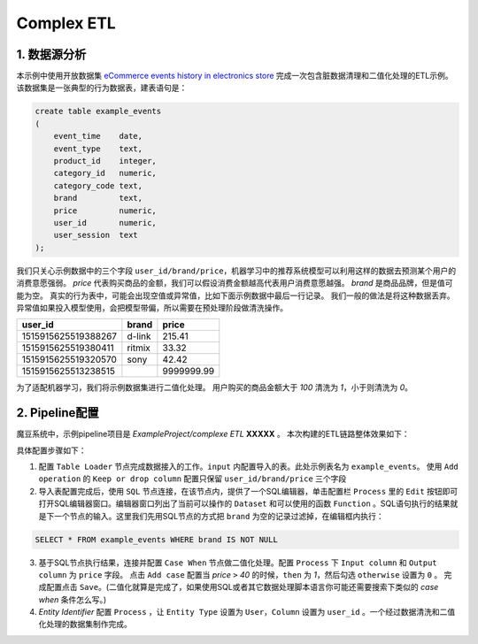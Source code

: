 Complex ETL
************

1. 数据源分析
=============

本示例中使用开放数据集 `eCommerce events history in electronics store <https://www.kaggle.com/mkechinov/ecommerce-events-history-in-electronics-store>`_ 完成一次包含脏数据清理和二值化处理的ETL示例。
该数据集是一张典型的行为数据表，建表语句是：

.. code-block:: sql

   create table example_events 
   (
       event_time    date,
       event_type    text,
       product_id    integer,
       category_id   numeric,
       category_code text,
       brand         text,
       price         numeric,
       user_id       numeric,
       user_session  text
   );


我们只关心示例数据中的三个字段 ``user_id/brand/price``，机器学习中的推荐系统模型可以利用这样的数据去预测某个用户的消费意愿强弱。
`price` 代表购买商品的金额，我们可以假设消费金额越高代表用户消费意愿越强。
`brand` 是商品品牌，但是值可能为空。
真实的行为表中，可能会出现空值或异常值，比如下面示例数据中最后一行记录。
我们一般的做法是将这种数据丢弃。异常值如果投入模型使用，会把模型带偏，所以需要在预处理阶段做清洗操作。

===================== ======== =============
      user_id          brand    price 
===================== ======== =============
1515915625519388267    d-link   215.41                                            
1515915625519380411    ritmix   33.32 
1515915625519320570    sony     42.42
1515915625513238515             9999999.99
===================== ======== =============

为了适配机器学习，我们将示例数据集进行二值化处理。
用户购买的商品金额大于 `100` 清洗为 `1`，小于则清洗为 `0`。

2. Pipeline配置
================

魔豆系统中，示例pipeline项目是 `ExampleProject/complexe ETL` **XXXXX** 。
本次构建的ETL链路整体效果如下：

.. image:: ../_static/complexetl.png
  :width: 600
  :alt: complexetl

具体配置步骤如下：

1. 配置 ``Table Loader`` 节点完成数据接入的工作。``input`` 内配置导入的表。此处示例表名为 ``example_events``。 使用 ``Add operation`` 的 ``Keep or drop column`` 配置只保留 ``user_id/brand/price`` 三个字段
2. 导入表配置完成后，使用 ``SQL`` 节点连接，在该节点内，提供了一个SQL编辑器，单击配置栏 ``Process`` 里的 ``Edit`` 按钮即可打开SQL编辑器窗口。编辑器窗口列出了当前可以操作的 ``Dataset`` 和可以使用的函数 ``Function`` 。SQL语句执行的结果就是下一个节点的输入。这里我们先用SQL节点的方式把 ``brand`` 为空的记录过滤掉，在编辑框内执行：

.. code-block:: sql

   SELECT * FROM example_events WHERE brand IS NOT NULL

3. 基于SQL节点执行结果，连接并配置 ``Case When`` 节点做二值化处理。配置 ``Process`` 下 ``Input column`` 和 ``Output column`` 为 ``price`` 字段。 点击 ``Add case`` 配置当 `price` ``>`` `40` 的时候，``then`` 为 `1`，然后勾选 ``otherwise`` 设置为 ``0`` 。 完成配置点击 ``Save``。(二值化就算是完成了，如果使用SQL或者其它数据处理脚本语言你可能还需要搜索下类似的 `case when` 条件怎么写。)
4. `Entity Identifier` 配置 ``Process`` ，让 ``Entity Type`` 设置为 ``User``，``Column`` 设置为 ``user_id`` 。一个经过数据清洗和二值化处理的数据集制作完成。
